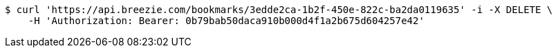 [source,bash]
----
$ curl 'https://api.breezie.com/bookmarks/3edde2ca-1b2f-450e-822c-ba2da0119635' -i -X DELETE \
    -H 'Authorization: Bearer: 0b79bab50daca910b000d4f1a2b675d604257e42'
----